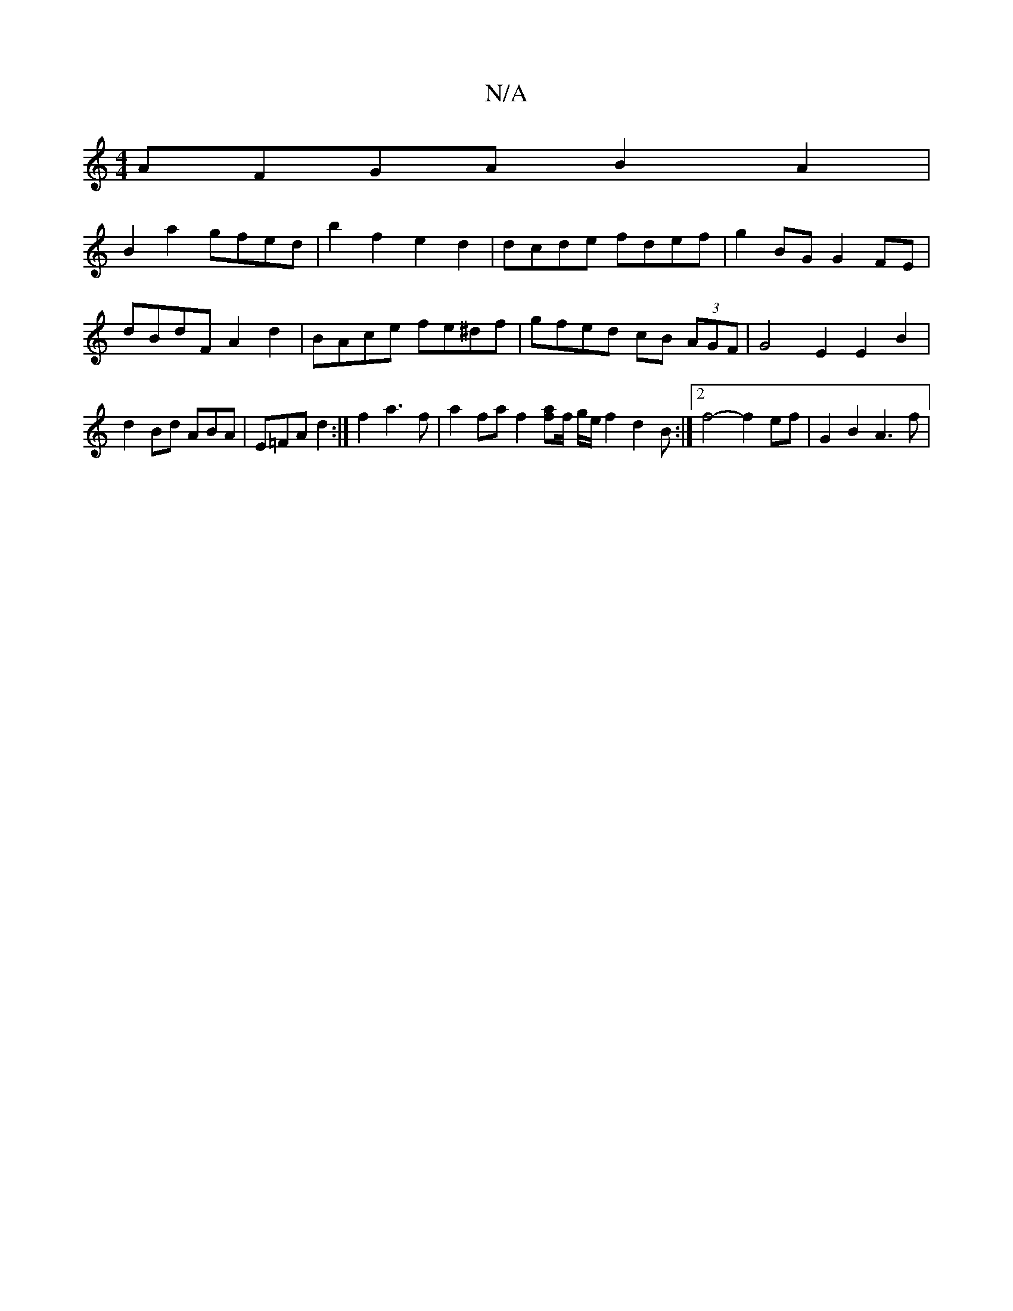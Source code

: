 X:1
T:N/A
M:4/4
R:N/A
K:Cmajor
AFGA B2 A2 |
B2 a2 gfed | b2 f2 e2 d2 | dcde fdef | g2BG G2 FE |
dBdF A2 d2 | BAce fe^df | gfed cB (3AGF | G4 E2 E2B2|d2 Bd ABA|E=FA d2 :|f2 a3 f | a2fa f2[fa]f/2 g/2e/2f2 d2 B :|2 f4-f2 ef|G2 B2 A3f|